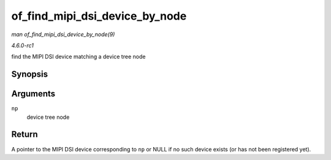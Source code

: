 
.. _API-of-find-mipi-dsi-device-by-node:

===============================
of_find_mipi_dsi_device_by_node
===============================

*man of_find_mipi_dsi_device_by_node(9)*

*4.6.0-rc1*

find the MIPI DSI device matching a device tree node


Synopsis
========

.. c:function:: struct mipi_dsi_device ⋆ of_find_mipi_dsi_device_by_node( struct device_node * np )

Arguments
=========

``np``
    device tree node


Return
======

A pointer to the MIPI DSI device corresponding to ``np`` or NULL if no such device exists (or has not been registered yet).

